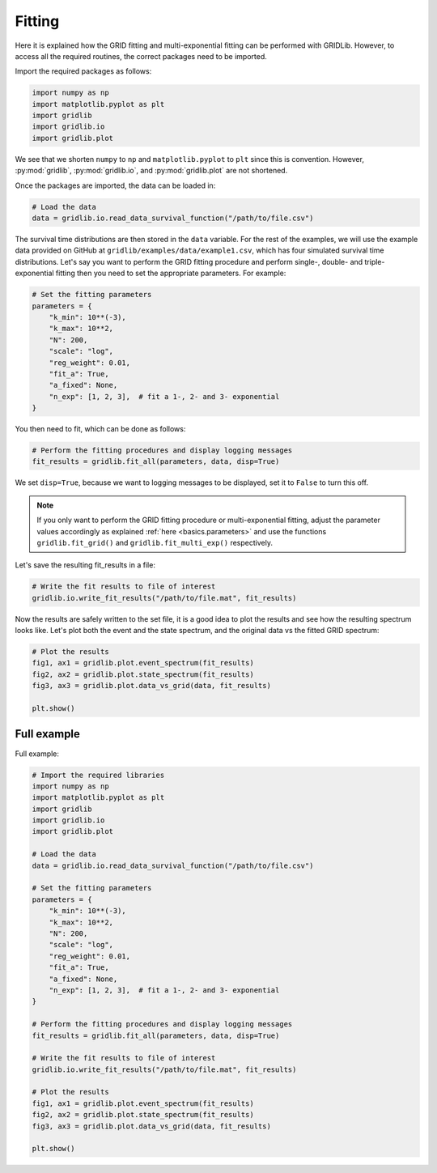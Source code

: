 Fitting
=======

Here it is explained how the GRID fitting and multi-exponential fitting can be performed
with GRIDLib. However, to access all the required routines, the correct packages need
to be imported.

Import the required packages as follows:

.. code-block:: python

    import numpy as np
    import matplotlib.pyplot as plt
    import gridlib
    import gridlib.io
    import gridlib.plot

We see that we shorten ``numpy`` to ``np`` and ``matplotlib.pyplot`` to ``plt`` since
this is convention. However, :py:mod:`gridlib`, :py:mod:`gridlib.io`, and
:py:mod:`gridlib.plot` are not shortened.

Once the packages are imported, the data can be loaded in:

.. code-block:: python

    # Load the data
    data = gridlib.io.read_data_survival_function("/path/to/file.csv")

The survival time distributions are then stored in the ``data`` variable. For the rest
of the examples, we will use the example data provided on GitHub at
``gridlib/examples/data/example1.csv``, which has four simulated survival time
distributions. Let's say you want to perform the GRID fitting procedure and perform
single-, double- and triple-exponential fitting then you need to set the appropriate
parameters. For example:

.. code-block:: python
    
    # Set the fitting parameters
    parameters = {
        "k_min": 10**(-3),
        "k_max": 10**2,
        "N": 200,
        "scale": "log",
        "reg_weight": 0.01,
        "fit_a": True,
        "a_fixed": None,
        "n_exp": [1, 2, 3],  # fit a 1-, 2- and 3- exponential
    }

You then need to fit, which can be done as follows:

.. code-block:: python
    
    # Perform the fitting procedures and display logging messages
    fit_results = gridlib.fit_all(parameters, data, disp=True)

We set ``disp=True``, because we want to logging messages to be displayed, set it to
``False`` to turn this off.

.. note::
    If you only want to perform the GRID fitting procedure or multi-exponential fitting,
    adjust the parameter values accordingly as explained :ref:`here <basics.parameters>`
    and use the functions ``gridlib.fit_grid()`` and ``gridlib.fit_multi_exp()``
    respectively.

Let's save the resulting fit_results in a file:

.. code-block:: python

    # Write the fit results to file of interest
    gridlib.io.write_fit_results("/path/to/file.mat", fit_results)

Now the results are safely written to the set file, it is a good idea to plot the
results and see how the resulting spectrum looks like. Let's plot both the event and the
state spectrum, and the original data vs the fitted GRID spectrum:

.. code-block:: python

    # Plot the results
    fig1, ax1 = gridlib.plot.event_spectrum(fit_results)
    fig2, ax2 = gridlib.plot.state_spectrum(fit_results)
    fig3, ax3 = gridlib.plot.data_vs_grid(data, fit_results)

    plt.show()

Full example
------------

Full example:

.. code-block:: python

    # Import the required libraries
    import numpy as np
    import matplotlib.pyplot as plt
    import gridlib
    import gridlib.io
    import gridlib.plot

    # Load the data
    data = gridlib.io.read_data_survival_function("/path/to/file.csv")

    # Set the fitting parameters
    parameters = {
        "k_min": 10**(-3),
        "k_max": 10**2,
        "N": 200,
        "scale": "log",
        "reg_weight": 0.01,
        "fit_a": True,
        "a_fixed": None,
        "n_exp": [1, 2, 3],  # fit a 1-, 2- and 3- exponential
    }

    # Perform the fitting procedures and display logging messages
    fit_results = gridlib.fit_all(parameters, data, disp=True)

    # Write the fit results to file of interest
    gridlib.io.write_fit_results("/path/to/file.mat", fit_results)

    # Plot the results
    fig1, ax1 = gridlib.plot.event_spectrum(fit_results)
    fig2, ax2 = gridlib.plot.state_spectrum(fit_results)
    fig3, ax3 = gridlib.plot.data_vs_grid(data, fit_results)

    plt.show()